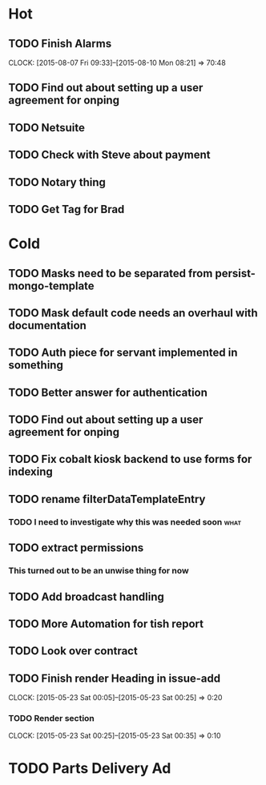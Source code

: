 * Hot
** TODO Finish Alarms
   CLOCK: [2015-08-07 Fri 09:33]--[2015-08-10 Mon 08:21] => 70:48
** TODO Find out about setting up a user agreement for onping
** TODO Netsuite
** TODO Check with Steve about payment
** TODO Notary thing
   
** TODO Get Tag for Brad
* Cold
** TODO Masks need to be separated from persist-mongo-template
** TODO Mask default code needs an overhaul with documentation
** TODO Auth piece for servant implemented in something
** TODO Better answer for authentication
** TODO Find out about setting up a user agreement for onping
** TODO Fix cobalt kiosk backend to use forms for indexing
** TODO rename filterDataTemplateEntry
*** TODO I need to investigate why this was needed soon                :what:
** TODO extract permissions
*** This turned out to be an unwise thing for now  
** TODO Add broadcast handling
** TODO More Automation for tish report
** TODO Look over contract 
** TODO Finish render Heading in issue-add
   CLOCK: [2015-05-23 Sat 00:05]--[2015-05-23 Sat 00:25] =>  0:20
*** TODO Render section
    CLOCK: [2015-05-23 Sat 00:25]--[2015-05-23 Sat 00:35] =>  0:10
* TODO Parts Delivery Ad
